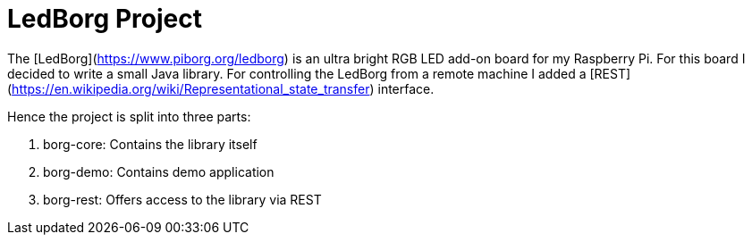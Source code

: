 # LedBorg Project

The [LedBorg](https://www.piborg.org/ledborg) is an ultra bright RGB LED add-on board for my Raspberry Pi. For this board I decided to write a small Java
library. For controlling the LedBorg from a remote machine I added a [REST](https://en.wikipedia.org/wiki/Representational_state_transfer) interface.

Hence the project is split into three parts:

  1. borg-core: Contains the library itself
  2. borg-demo: Contains demo application
  3. borg-rest: Offers access to the library via REST
